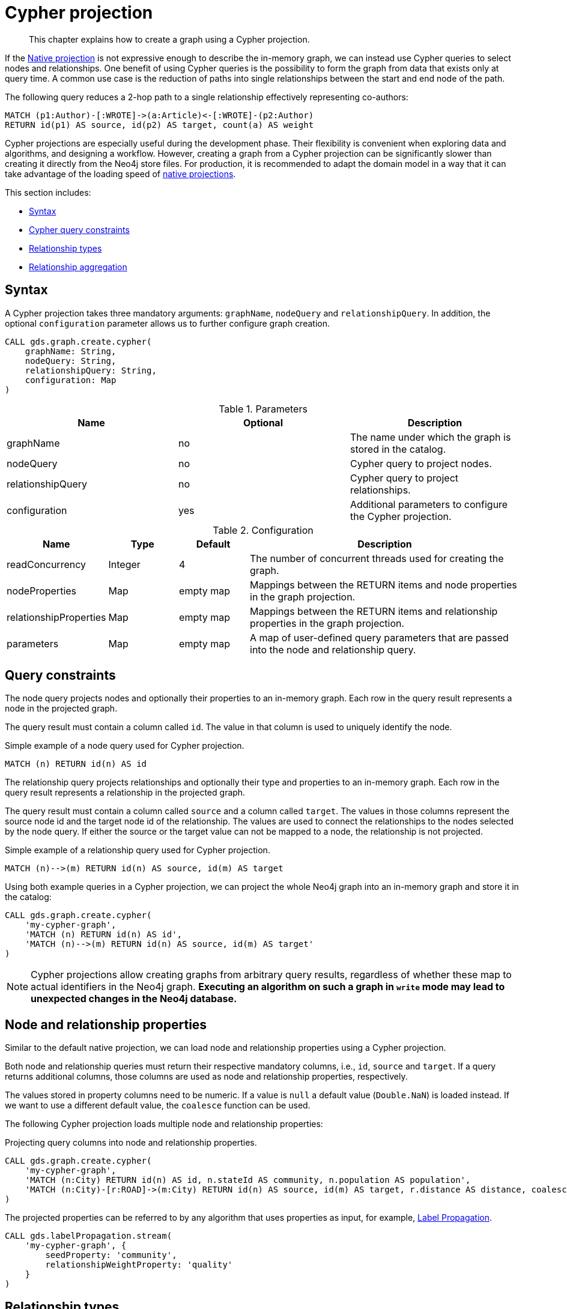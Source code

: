 // tag::overview[]
[[cypher-projection]]
= Cypher projection

[abstract]
--
This chapter explains how to create a graph using a Cypher projection.
--

If the <<native-projection, Native projection>> is not expressive enough to describe the in-memory graph, we can instead use Cypher queries to select nodes and relationships.
One benefit of using Cypher queries is the possibility to form the graph from data that exists only at query time.
A common use case is the reduction of paths into single relationships between the start and end node of the path.

.The following query reduces a 2-hop path to a single relationship effectively representing co-authors:
[source,cypher]
----
MATCH (p1:Author)-[:WROTE]->(a:Article)<-[:WROTE]-(p2:Author)
RETURN id(p1) AS source, id(p2) AS target, count(a) AS weight
----

Cypher projections are especially useful during the development phase.
Their flexibility is convenient when exploring data and algorithms, and designing a workflow.
However, creating a graph from a Cypher projection can be significantly slower than creating it directly from the Neo4j store files.
For production, it is recommended to adapt the domain model in a way that it can take advantage of the loading speed of <<native-projection, native projections>>.

This section includes:

* <<cypher-projection-syntax, Syntax>>
* <<cypher-projection-query-constraints, Cypher query constraints>>
* <<cypher-projection-relationship-types, Relationship types>>
* <<cypher-projection-relationship-aggregation, Relationship aggregation>>


[[cypher-projection-syntax]]
== Syntax

A Cypher projection takes three mandatory arguments: `graphName`, `nodeQuery` and `relationshipQuery`.
In addition, the optional `configuration` parameter allows us to further configure graph creation.

[source,cypher]
----
CALL gds.graph.create.cypher(
    graphName: String,
    nodeQuery: String,
    relationshipQuery: String,
    configuration: Map
)
----

.Parameters
[opts="header",cols="1,1,1"]
|===
| Name              | Optional | Description
| graphName         | no       | The name under which the graph is stored in the catalog.
| nodeQuery         | no       | Cypher query to project nodes.
| relationshipQuery | no       | Cypher query to project relationships.
| configuration     | yes      | Additional parameters to configure the Cypher projection.
|===

.Configuration
[opts="header",cols="1,1,1,4"]
|===
| Name                   | Type    | Default        | Description
| readConcurrency        | Integer | 4              | The number of concurrent threads used for creating the graph.
| nodeProperties         | Map     | empty map      | Mappings between the RETURN items and node properties in the graph projection.
| relationshipProperties | Map     | empty map      | Mappings between the RETURN items and relationship properties in the graph projection.
| parameters             | Map     | empty map      | A map of user-defined query parameters that are passed into the node and relationship query.
|===


[[cypher-projection-query-constraints]]
== Query constraints

The node query projects nodes and optionally their properties to an in-memory graph.
Each row in the query result represents a node in the projected graph.

The query result must contain a column called `id`.
The value in that column is used to uniquely identify the node.

.Simple example of a node query used for Cypher projection.
[source,cypher]
----
MATCH (n) RETURN id(n) AS id
----

The relationship query projects relationships and optionally their type and properties to an in-memory graph.
Each row in the query result represents a relationship in the projected graph.

The query result must contain a column called `source` and a column called `target`.
The values in those columns represent the source node id and the target node id of the relationship.
The values are used to connect the relationships to the nodes selected by the node query.
If either the source or the target value can not be mapped to a node, the relationship is not projected.

.Simple example of a relationship query used for Cypher projection.
[source,cypher]
----
MATCH (n)-->(m) RETURN id(n) AS source, id(m) AS target
----

Using both example queries in a Cypher projection, we can project the whole Neo4j graph into an in-memory graph and store it in the catalog:

[source,cypher]
----
CALL gds.graph.create.cypher(
    'my-cypher-graph',
    'MATCH (n) RETURN id(n) AS id',
    'MATCH (n)-->(m) RETURN id(n) AS source, id(m) AS target'
)
----


[NOTE]
====
Cypher projections allow creating graphs from arbitrary query results, regardless of whether these map to actual identifiers in the Neo4j graph.
*Executing an algorithm on such a graph in `write` mode may lead to unexpected changes in the Neo4j database.*
====


[[cypher-projection-properties]]
== Node and relationship properties

Similar to the default native projection, we can load node and relationship properties using a Cypher projection.

Both node and relationship queries must return their respective mandatory columns, i.e., `id`, `source` and `target`.
If a query returns additional columns, those columns are used as node and relationship properties, respectively.

The values stored in property columns need to be numeric.
If a value is `null` a default value (`Double.NaN`) is loaded instead.
If we want to use a different default value, the `coalesce` function can be used.

The following Cypher projection loads multiple node and relationship properties:

.Projecting query columns into node and relationship properties.
[source,cypher]
----
CALL gds.graph.create.cypher(
    'my-cypher-graph',
    'MATCH (n:City) RETURN id(n) AS id, n.stateId AS community, n.population AS population',
    'MATCH (n:City)-[r:ROAD]->(m:City) RETURN id(n) AS source, id(m) AS target, r.distance AS distance, coalesce(r.condition, 1.0) AS quality'
)
----

The projected properties can be referred to by any algorithm that uses properties as input, for example, <<algorithms-label-propagation, Label Propagation>>.

[source,cypher]
----
CALL gds.labelPropagation.stream(
    'my-cypher-graph', {
        seedProperty: 'community',
        relationshipWeightProperty: 'quality'
    }
)
----


[[cypher-projection-relationship-types]]
== Relationship types

The native projection supports loading multiple relationship types which can be filtered in an individual algorithm execution.
The Cypher projection can achieve the same feature by returning the relationship type in the query.
If the `type` column is present in the query result, we use the values in that column to distinguish relationship types.

For the following example, let's assume `City` nodes to be connected by either `ROAD` or `RAIL` relationships.

.Using the `type` column to distinguish between multiple relationship types.
[source,cypher]
----
CALL gds.graph.create.cypher(
    'my-cypher-graph',
    'MATCH (n:City) RETURN id(n) AS id',
    'MATCH (n:City)-[r:ROAD|RAIL]->(m:City) RETURN id(n) AS source, id(m) AS target, type(r) AS type'
)
----

The loaded graph will be composed of the two relationship types.
This allows us to apply a relationship filter during algorithm execution:

.Using a relationship filter to run the algorithm on a subgraph.
[source,cypher]
----
CALL gds.labelPropagation.stream(
    'my-cypher-graph', {
        relationshipTypes: ['ROAD']
    }
)
----


[[cypher-projection-relationship-aggregation]]
== Relationship aggregation

The property graph model supports parallel relationships, which means two nodes can be connected by multiple relationships of the same relationship type.
For some algorithms, we want the projected graph to contain at most one relationship between two nodes.

The simplest way to achieve this is to use the `DISTINCT` operator in the relationship query:

[source,cypher]
----
MATCH (n:City)-[r:ROAD]->(m:City)
RETURN DISINCT id(n) AS source, id(m) AS target
----

If we also want to load relationship properties, aggregating the values of parallel edges can also be achieved using Cypher.

[source,cypher]
----
MATCH (n:City)-[r:ROAD]->(m:City)
RETURN
    id(n) AS source,
    id(m) AS target,
    min(r.distance) AS minDistance,
    max(coalesce(r.condition, 1.0), 1.0) AS maxQuality
----

One drawback of that approach is that we put more pressure on the Cypher execution engine and the query result consumes additional memory.
An alternative approach is to use `relationshipProperties` as part of the optional configuration map.
The syntax is identical to the property mappings used in the native projection.

[source,cypher]
----
CALL gds.graph.create.cypher(
    'my-cypher-graph',
    'MATCH (n:City) RETURN id(n) AS id, n.stateId AS community, n.population AS population',
    'MATCH (n:City)-[r:ROAD]->(m:City) RETURN id(n) AS source, id(m) AS target, r.distance AS distance, r.condition AS quality',
    {
        relationshipProperties: {
            minDistance: {
                property: 'distance',
                aggregation: 'MIN',
                defaultValue: 42.0
            },
            maxQuality: {
                property: 'quality',
                aggregation: 'MAX',
                defaultValue: 1.0
            }
        }
    }
)
----

* The key of each mapping is the name under which the resulting property is stored in the graph.
* The `property` entry refers to the column name in the query result.
* The `aggregation` entry sets the aggregation function for values of parallel relationships (e.g. `MIN` or `MAX`).
* The `defaultValue` entry is used if the cell contains `null` (instead of `Double.NAN`).


[[cypher-projection-parameters]]
== Using query parameters

Similar to https://neo4j.com/docs/cypher-manual/current/syntax/parameters/[Cypher], it is also possible to set query parameters.
In the following example we supply a list of strings to limit the cities we want to project.

[source,cypher]
----
CALL gds.graph.create.cypher(
    'my-cypher-graph',
    'MATCH (n:City) WHERE n.name IN $cities RETURN id(n) AS id',
    'MATCH (n:City)-[r:ROAD]->(m:City) RETURN id(n) AS source, id(m) AS target',
    {
       parameters: { cities: ["Leipzig", "Malmö"] }
    }
)
----
// end::overview[]

// tag::explanation[]
If node label and relationship type are not selective enough to create the graph projection to run the algorithm on, you can use Cypher queries to project your graph.
This can also be used to run algorithms on a virtual graph.
You can learn more in the <<cypher-projection>> section of the manual.
// end::explanation[]

// tag::similarity-explanation[]
If the similarity lists are very large they can take up a lot of memory.
For cases where those lists contain lots of values that should be skipped, you can use the less memory-intensive approach of using Cypher statements to project the graph instead.

The Cypher loader expects to receive 3 fields:

* `item` - should contain node ids, which we can return using the `id` function.
* `category` - should contain node ids, which we can return using the `id` function.
* `weight` - should contain a double value.
// end::similarity-explanation[]